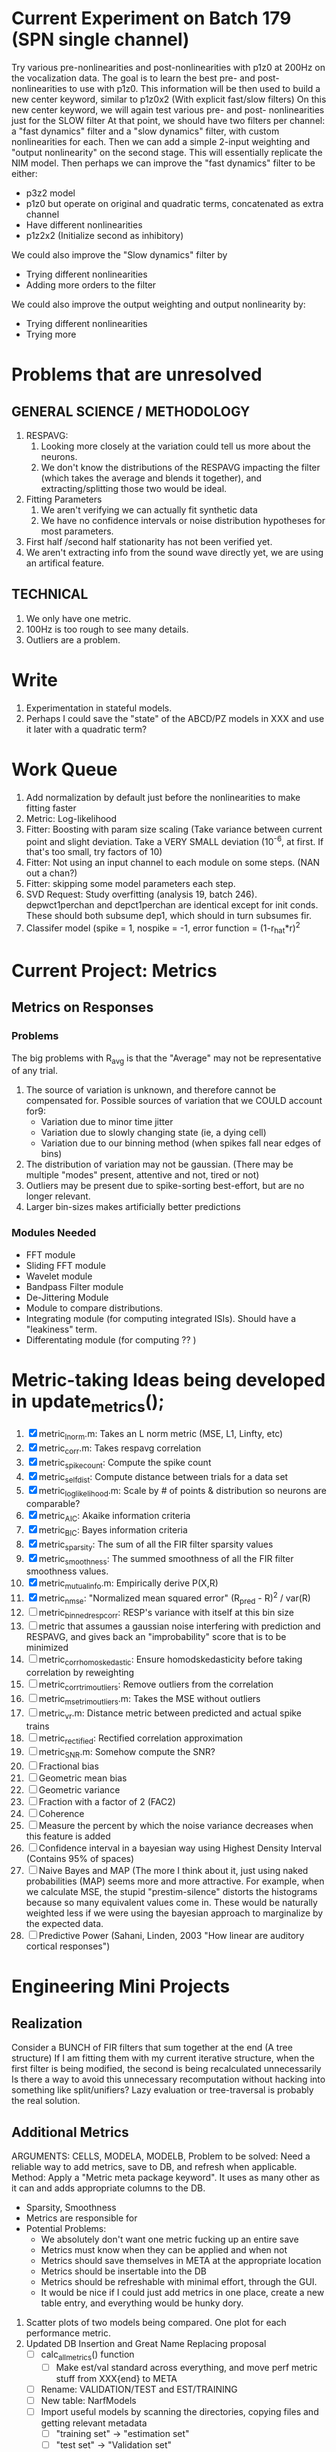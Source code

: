 * Current Experiment on Batch 179 (SPN single channel)  
  Try various pre-nonlinearities and post-nonlinearities with p1z0 at 200Hz on the vocalization data. 
  The goal is to learn the best pre- and post- nonlinearities to use with p1z0. 
  This information will be then used to build a new center keyword, similar to p1z0x2 (With explicit fast/slow filters)
  On this new center keyword, we will again test various pre- and post- nonlinearities just for the SLOW filter
  At that point, we should have two filters per channel: a "fast dynamics" filter and a "slow dynamics" filter, with custom nonlinearities for each.
  Then we can add a simple 2-input weighting and "output nonlinearity" on the second stage. This will essentially replicate the NIM model. 
  Then perhaps we can improve the "fast dynamics" filter to be either:
         + p3z2 model 
         + p1z0 but operate on original and quadratic terms, concatenated as extra channel
         + Have different nonlinearities
         + p1z2x2 (Initialize second as inhibitory)
  We could also	improve the "Slow dynamics" filter by 
         + Trying different nonlinearities
         + Adding more orders to the filter
  We could also improve the output weighting and output nonlinearity by:
         + Trying different nonlinearities
         + Trying more 

* Problems that are unresolved
** GENERAL SCIENCE / METHODOLOGY
  1. RESPAVG:
     1) Looking more closely at the variation could tell us more about the neurons. 
     2) We don't know the distributions of the RESPAVG impacting the filter (which takes the average and blends it together), and extracting/splitting those two would be  ideal.
  2. Fitting Parameters
     1) We aren't verifying we can actually fit synthetic data
     2) We have no confidence intervals or noise distribution hypotheses for most parameters. 
  3. First half /second half stationarity has not been verified yet.
  4. We aren't extracting info from the sound wave directly yet, we are using an artifical feature. 

** TECHNICAL
  1. We only have one metric. 
  2. 100Hz is too rough to see many details. 
  3. Outliers are a problem. 

* Write
  1. Experimentation in stateful models. 
  2. Perhaps I could save the "state" of the ABCD/PZ models in XXX and use it later with a quadratic term?

* Work Queue
  1. Add normalization by default just before the nonlinearities to make fitting faster
  2. Metric: Log-likelihood
  3. Fitter: Boosting with param size scaling (Take variance between current point and slight deviation. Take a VERY SMALL deviation (10^-6, at first. If that's too small, try factors of 10)
  4. Fitter: Not using an input channel to each module on some steps. (NAN out a chan?)
  5. Fitter: skipping some model parameters each step.
  6. SVD Request: Study overfitting (analysis 19, batch 246). 
     depwct1perchan and depct1perchan are identical except for init conds. 
     These should both subsume dep1, which should in turn subsumes fir. 
  7. Classifer model (spike = 1, nospike = -1, error function = (1-r_hat*r)^2

* Current Project: Metrics
** Metrics on Responses
*** Problems
   The big problems with R_avg is that the "Average" may not be representative of any trial. 
   1. The source of variation is unknown, and therefore cannot be compensated for. Possible sources of variation that we COULD account for9:
      - Variation due to minor time jitter 
      - Variation due to slowly changing state (ie, a dying cell)
      - Variation due to our binning method (when spikes fall near edges of bins)
   2. The distribution of variation may not be gaussian. (There may be multiple "modes" present, attentive and not, tired or not) 
   3. Outliers may be present due to spike-sorting best-effort, but are no longer relevant.
   4. Larger bin-sizes makes artificially better predictions

*** Modules Needed
    - FFT module
    - Sliding FFT module
    - Wavelet module
    - Bandpass Filter module
    - De-Jittering Module
    - Module to compare distributions. 
    - Integrating module (for computing integrated ISIs). Should have a "leakiness" term. 
    - Differentating module (for computing ?? )

* Metric-taking Ideas being developed in update_metrics();
  1. [X] metric_lnorm.m: Takes an L norm metric (MSE, L1, Linfty, etc)
  2. [X] metric_corr.m: Takes respavg correlation
  3. [X] metric_spike_count: Compute the spike count
  4. [X] metric_self_dist: Compute distance between trials for a data set
  5. [X] metric_log_likelihood.m: Scale by # of points & distribution so neurons are comparable?
  6. [X] metric_AIC: Akaike information criteria
  7. [X] metric_BIC: Bayes information criteria
  8. [X] metric_sparsity: The sum of all the FIR filter sparsity values
  9. [X] metric_smoothness: The summed smoothness of all the FIR filter smoothness values.
  10. [X] metric_mutual_info.m: Empirically derive P(X,R)
  11. [X] metric_nmse: "Normalized mean squared error" (R_pred - R)^2 / var(R)
  12. [ ] metric_binned_resp_corr: RESP's variance with itself at this bin size
  13. [ ] metric that assumes a gaussian noise interfering with prediction and RESPAVG, and gives back an "improbability" score that is to be minimized
  14. [ ] metric_corr_homoskedastic: Ensure homodskedasticity before taking correlation by reweighting
  15. [ ] metric_corr_trim_outliers: Remove outliers from the correlation
  16. [ ] metric_mse_trim_outliers.m: Takes the MSE without outliers
  17. [ ] metric_vr.m: Distance metric between predicted and actual spike trains
  18. [ ] metric_rectified: Rectified correlation approximation
  19. [ ] metric_SNR.m: Somehow compute the SNR?
  20. [ ] Fractional bias
  21. [ ] Geometric mean bias
  22. [ ] Geometric variance
  23. [ ] Fraction with a factor of 2 (FAC2)
  24. [ ] Coherence
  25. [ ] Measure the percent by which the noise variance decreases when this feature is added
  26. [ ] Confidence interval in a bayesian way using Highest Density Interval (Contains 95% of spaces)
  27. [ ] Naive Bayes and MAP (The more I think about it, just using naked probabilities (MAP) seems more and more attractive. For example, when we calculate MSE, the stupid "prestim-silence" distorts the histograms because so many equivalent values come in. These would be naturally weighted less if we were using the bayesian approach to marginalize by the expected data. 
  28. [ ] Predictive Power (Sahani, Linden, 2003 "How linear are auditory cortical responses")

* Engineering Mini Projects
** Realization
   Consider a BUNCH of FIR filters that sum together at the end (A tree structure)
   If I am fitting them with my current iterative structure, when the first filter is being modified, the second is being recalculated unnecessarily
   Is there a way to avoid this unnecessary recomputation without hacking into something like split/unifiers? 
   Lazy evaluation or tree-traversal is probably the real solution. 

** Additional Metrics
   ARGUMENTS: CELLS, MODELA, MODELB, 
   Problem to be solved: Need a reliable way to add metrics, save to DB, and refresh when applicable. 
   Method: Apply a "Metric meta package keyword". It uses as many other as it can and adds appropriate columns to the DB. 
   - Sparsity, Smoothness
   - Metrics are responsible for 
   - Potential Problems:  
     + We absolutely don't want one metric fucking up an entire save
     + Metrics must know when they can be applied and when not
     + Metrics should save themselves in META at the appropriate location
     + Metrics should be insertable into the DB 
     + Metrics should be refreshable with minimal effort, through the GUI. 
     + It would be nice if I could just add metrics in one place, create a new table entry, and everything would be hunky dory. 
  19. Scatter plots of two models being compared. One plot for each performance metric.
  20. Updated DB Insertion and Great Name Replacing proposal
	  + [ ] calc_all_metrics()  function
          + [ ] Make est/val standard across everything, and move perf metric stuff from XXX{end} to META
	  + [ ] Rename: VALIDATION/TEST and EST/TRAINING 
	  + [ ] New table:  NarfModels
	  + [ ] Import useful models by scanning the directories, copying files and getting relevant metadata
          + [ ] "training set" -> "estimation set"
          + [ ] "test set" -> "Validation set"
          + [ ] NarfResults -> NarfModels table
          + [ ] WHATEVER IS GOING INTO XXX{1} should be given to fit_single_model as well! When I'm not using BAPHY it should still be able to work.
	  + [ ] Name convention of STACK vs stack, XXX vs xxx and the difficulty in understanding which one we are looking at! 
		Lots of hidden assumptions here which are a problem. Plot modules have access to AFTER data, too.
	  + [ ] Dangerous Naming: score_corr is used for optimization, but it looks like a metric!

** 2-Model Comparison HUD
   Problem to be solved: Place to hook on comparison analyses like SVD is doing already. 
  
** Sub-Batch Categorization
   Problem to be solved: Currently there is no way storing a categorization of neurons into groups, saving those groups as sub-batches, and then making a multi-scatterplot metric dashboard to compare them. 
   Goals:

** Fitter Scaling:
   Problem: (See Eternal Problems with Fitters, below)

* Ideas:
  - Check scatter & bar plot accuracy
  - Think about linear wavelets using complex pole/zero systems. 
  - Put git hashtag as the working directory of the memoization
  - Add histograms to nonlinear curves to see where the inputs fall. 
  - Use normalization throughout the model to make it easier to fit. After fitting is done, go back and rescale/remove them except for at the very end. 
  - Try to understand the information content in correlated noise
  - FIR filter with a gain term, so that all FIR coefficients are relative to that. Or even, for ALL of the modules, having a scaling and shifting term like that. 
  - What about NONLINEAR FIR filters? Replace each simple convolution coefficient with a NL function, like quadratic?
  - Go through modules and REMOVE any absolute scaling term, since it can be accomodated by the filter. 
  - Paper on streaming as actually being a result of time varying dynamics
  - Make a plot of stimulus correlation vs response correlation (to show how much is leaking through)
  - Try asymetric sigmoid differential equations
  - Stephen added a Gain term to depression, (depression bank nonorm). But didn't try the depression offset yet.
  - What effects will be modeled and where?
    | delays              | wavelet parameter                        |
    | threshold           | zthresh of input (u)                     |
    | edge sensitivity    | wavelet                                  |
    | sustain sensitivity | wavelet                                  |
    | pitches             | wavelet                                  |
    | harmonics           | multiple wavelets, or 2D wavelet         |
    | depression          | inhibitory state                         |
    | gain                | excitatory state                         |
    | compression         | log of input (u)                         |
    | saturation          | sigmoidal function or underlying diff eq |
  - Quadratics: x_dot = Ax + x^T D x 
    Parameterizations: x_dot = Ax + P_1(x)x + P_2(x)x + ...

* Next Steps:
  1. Still need to fix problems with parameter scaling (0.1 vs 1000) and normalizing by effect variance
  2. Is there a way to weight data points by NOVELTY? We want to discard outliers, but also don't want to weight repetitive signals so strongly that we overfit to the repetitive signals and not the new data.
  3. Mutual Information fits queued up
  4. Add a two-model comparison function which scatter-plots many matrices, does a histogram of collapsed scatter plot along diagonal, and does randomized paired T-test. Maybe log-likelihood ratio too. 
  6. Add a button to LOADSTIMFROMBAPHY that plays the sound or stimulus selected
  7. Write a generalized hook-in for constraints that pack_fittables calls and resets values as they are re-inserted
  8. General purpose scatter + marginals plot (Reuse scatter comparison?)
  9. Check that all the fit_* stuff still works,
  10. Roll fit_splits together
  11. Simple-Delay FIR keyword.
  12. Modelstring bug.
  13. Bisection algorithm for finding BF of a neuron. (Elliptical filters, iteratively)
  14. Make split modules visible/editable from the GUI
  15. A plot of # of free parameters (put in database)
  16. Profile code and look for optimizations that would speed up each iteration
  17. Why does SENL drop to keyboard?
  18. Heatmaps: loadstimfrombaphy, FIR, nonlinearity
  21. Outlier rejection. Exclude worst 1% in MSE calculations? Start at L2, gradually switch to L1 as time goes on? Remove each data point and use fitdist() to estimate it's effect on the noise model probability. Sort these effects. Mark the n% worst data points for plotting as "outliers" and also for removal during MSE or CORR calculations.
  22. Narf Batch categories. 
         - Easier creation of sub-populations through the GUI I prototyped
         - Plots of params for each sub-population. 
         - Exclude crappy data (eliminate crappy behavior performance, then crappy isolation)
  23. Fix Irregularities
	  - Grep around for {1} bugs
	  - Narf analysis bugs out when you click delete and nothing is selected, because underneath something may still be selected.
          - Many functions still use STACK{N}{1} to compute things, which is probably wrong now.   
          - How will LSQ and sparsebayes modules work with a generic META.performance_metric() function?  
          - Not all nonlinearities can accomodate NaNs in their code, especially in stim
          - I think NPNL (or Normalize channels) is having a freak out when the FIR coefs are zero. 
          - fit_sparsebayes.m, fit_lsq.m, and fit_lsqnonlin.m do not respect META.performance_metric()
          - Use keywords and VARARGIN instead of structs or long lists of many arguments
  24. Write a crash course guide on using NARF
  25. Use wavelets instead of FFT when computing coherence...because it would be cool?
  26. See if I can build a clojure JAR file with java 6, put it into matlab, and call clojure methods!

* Eternal Problems with fitters
  - If the FIR filter doesn't get initialized, it outputs all zeros, which messes up many fitting algorithms. 
  - Sparsity applied too early locks in the user into a particular subdomain of solutions (It should be applied towards end?) 
  - Nonlinear parameters require TWO things to change simulatanously, which boosting can't do. 
  - Scaling of parameters means some are much larger than others, which boosting can't do (and effect-normalization had flaws for some reason, such as certain small parameters having ZERO effect on output due to binning problems)
  - It may not be able to fit dep1 so that it is 100% of the time better than FIR
  - We may overfit our data because the stopping criterion is absolute, and all neurons have different noise levels (...higher EST scores don't always translate to VAL scores)
  - We should compare fitters by their EST scores, not their VAL scores
  
* De-jittering Idea?
  - Take a channel
    - Do a spike-triggered stimulus heatmap (STSH)
    - Do the same after passing the channel through various leaky integrators
    - My hope is that one of these will de-jitter the thing enough that we see more structure
    - Find a way to parameterize the de-jittered (STSH) with simple kernel (truncated gaussian, a quadratic in log space, etc?)
  - Goal: Accomodate time-varyingness and start to extract OTHER dimensions from a stimulus. 

* New Experiments:
  1. Gain-changing module ideas: 
     1) An anti-causal FIR filter which determines the "depression/gain" of an input
     2) Leaky integrator model (like Stephen's)
     3) Per pixel integrator
     4) Nonlinear integrator model (try various curves, polynomials, exponentials, etc)
  2. ABCD model:  
     - Per-element compresors
     - Nonlinear functions relating dual variables
     - Thresholded state reset (depression effects)
     - Spiking nonlinearity is shared
     - x_dot = A(x) + B(u)    A:self-resetting spiking and integrated state   B:compressor
     - y = C(x)               C:spiking      
     - Params per "synapse", whose inputs are all the channels
       A: gain max, gain state recovery rate (States: gain state). Can model inhib or excit synapse.
       B: Latency, logfree exponent and weights for each input channels
       C: (optional nonlinearity at some point?)
     - Params per whole cell
       A: parameters for a membrane leakage rate fn (State: membrane voltage)
       B: spike threshold level (perhaps a CDF so stochasticity can exist)
       C: N/A
  4. Advanced FIR Filters
     + Do a FIR filter of the output of a FIR filter to get narrowband AM features
     + Probabilistic FIR filters
        - Given an invertible nonlinearity (such as many of the sigmoids), we should be able to map output values back to the FIR filter
        - This would give each FIR coef its own histogram
        - It would then be fun to see if you can pick N FIR filters (gaussian noise) such that you can cover those histograms with a mixture of gaussians 
	- Per-coefficient probabilistic distributions to replace FIR filters
	- After training, can we get an idea of the STRF variance via reverse correlation?
	   1) Start from RESPAVG signal at end
	   2) Numerically zero-find to estimate the pre-NPNL stimulus, starting from the estimate from the forward pass
	   3) For each filter coeff, push in the reverse-correlated distribution (several thousand points)
	   4) Plot the histograms for each FIR coef as a line plot. 
	- Plotting the error bars on the filter would also be REALLY GOOD 
  5. Non-Parametric Wavelets for feature extraction
	 + Make a spike-triggered average filter bank instead of a gammatone
         + Plot STA distributions of sound intensities at each delay (i.e. make a heatmap)
  6. Non-Parametric activity-scaled auto-correlation to find time-varying response
	 + Idea: Do NPNL-like transform to autocorrelated ISI data (Leaky integrator?)
	 + Idea: Use splitter which works according to time, and sort spikes by ISI times
	    * Take STA/STC of each quartile.
	    * Are they different? If so, we have proof that model is nonstationary.
  7. Meta-Model tricks
     - Define a module which is a weighted combination of other modules
     - Try a meta-compressor, which combines logfree, depfree, etc
  8. Better feature extraction:     
     - Resample/downsample/decimate/convolve/smooth/infer respavg
     - Try more advanced features
         - Spatial location of source (Phase difference or not)
         - Freq (STRF)
         - Freq direction rising/falling (STRF with diagonal band)
         - Pitch (STRF with harmonics)
         - Timbre (STRF with harmonics)
         - Onsets, offturns (STRF)

* Order these books Eventually
  Wavelets (Gilbert Strang)
  Bayesian Data Analysis, Second Edition (Chapman & Hall/CRC Texts in Statistical Science) (Gelman)
  Doing Bayesian Data Analysis: A Tutorial with R and BUGS  (John K. Kruschke)
  Analysis - Steven Lay
  Naive Set Theory - Halmos
  Matrix Analysis for Scientists and Engineers" by Alan Laub (Tensors)
  Generalized Linear Models
  Generalized Additive models
  Bayesian model comparison
  Bayesian neural modeling

* UNSOLVED PROBLEMS
  Modifying a module (adding new fields) breaks compatability with previous versions.

* ----------------------------------------------------------------------------
* DISCARDED/ABANDONED IDEAS
  1. [ ] FN: 'set_module_field' (finds module, sets field, so you can mess with things more easily in scripts)
  2. [ ] Push all existing files into the database
  3. [ ] MODULE INIT: Make a module which has a complex init process
	 1) Creates a spanning filterbank of gammatones
	 2) Trains the FIR filter on that spanning filterbank
	 3) Picks the top N (Usually 1, 2 or 3) filters based on their power
	 4) Crops all other filters
  4. [ ] FIX POTENTIAL SOURCE OF BUGS: Not all files have a META.batch property (for 240 and 242)
  5. [ ] A histogram heat map of model performance for each cell so you can see distribution of model performance (not needed now that I have cumulative dist plotter)
  6. [ ] If empty test set is given for a cellid, what should we do? Hold 1 out cross validation? 
  7. [ ] Fix EM conditioning error and get gmm4 started again (Not sure how to fix!)
  8. [ ] Address question: Does variation in neural fuction in A1 follow a continuum, or are there visible clusters?
  9. [ ] A 2D sparse bayes approach. Make a 2D matrix with constant shape (elliptical, based on local deviation of N nearest points) to make representative gaussians, then flatten to 1D to make basis vectors fed through SB.
  10. [ ] CLEAN: Compare_models needs to sort based on training score if test_score doesn't exist.
  11. [ ] FITTER: Regularized boosting fitter
  12. [ ] FITTER: Automatic Relevancy Determination (ARD) + Automatic Smoothness Determination (ASD)
  13. [ ] FITTER: A stronger shrinkage fitter (Shrink by as much as you want).
  14. [ ] FITTER: Three-step fitter (First FIR, then NL, then both together).
  15. [ ] FITTER: Multi-step sparseness fitters (Fit, sparseify, fit, sparsify, etc). Waste of time
  16. [ ] MODULE: Make a faster IIR filter with asymmetric response properties 
  17. [ ] Make logging work for the GUI by including the log space in narf_modelpane?
  18. [ ] IRRITATION: Why doesn't 'nonlinearity' module default to a sigmoid with reasonable parameters?
  19. [ ] IRRITATION: Why isn't there progress in the GUI when fitting?
  20. [ ] IRRITATION: Why isn't there an 'undo' function?
  21. [ ] IRRITATION: Why can't I edit a module type in the middle of the stack via the GUI?
  22. [ ] Right now, you can only instantiate a single GUI at a time. Could this be avoided and the design made more general?	  
	  To do this, instead of a _global_ STACK and XXX, they would be closed-over by the GUI object.
	  Then, there would need to be a 'update-gui' function which can use those closed over variables.
	  That fn could be called whenever you want to programmatically update it. 	  	  	 
  23. [ ] Make gui plot functions response have two dropdowns to pick out colorbar thresholds for easier visualization?
  24. [ ] Make it so baphy can be run _twice_, so that raw_stim_fs can be two different values (load envelope and wav data simultaneously)
  25. [ ] MODULE: Add a filter that processess phase information from a stimulus, not just the magnitude
  26. [ ] Write a function which swaps out the STACK into the BACKGROUND so you can 'hold' a model as a reference and play around with other settings, and see the results graphically by switching back and forth.
  27. [ ] Try adding informative color to histograms and scatter plots
  28. [ ] Try improving contrast of various intensity plots
  29. [ ] Put a Button on the performance metric that launches an external figure if more plot space is needed.
  30. [ ] Add a GUI button to load_stim_from_baphy to play the stimulus as a sound
  31. [ ] FITTER: Crop N% out fitter:
	    1) quickfits FIR
	    2) then quickfits NL
	    3) measures distance from NL line, marks the N worst points
	    4) Looks them up by original indexes (before the sort and row averaging)
	    5) Inverts nonlinearity numerically to find input
	    6) Deconvolves FIR to find the spike that was bad
	    7) Deletes that bad spike from the data
	    8) Starts again with a shrinkage fitter that fits both together
  32. [ ] Expressing NL smoothness regularizer as a matrix
	    A Tikhonov matrix for regression: 
	    diagonals are variance of each coef.
	    2nd diagonals would add some correlation from one FIR coef to the next (smoothness?).
  33. [ ] Sparsity check:
	   For each model,
              for 1:num coefs
               Prune the least important coef
		plot performance
              Make a plot of the #coefs vs performance
  34. [ ] A check of NL homoskedasticity (How much is the variance changing along the abscissa)	     
  35. [ ] FITTER: SWARM. Hybrid fit routine which takes the top N% of models, scales all FIR powers to be the same, then shrinks them.
  36. [ ] Get a histogram of the error of the NL. (Is it Gaussian or something else?)
  37. [ ] Have a display of the Pareto front (Dominating models with better r^2 or whatever)
  38. [ ] FN: Searches for unattached model and image files and deletes them
  39. [ ] Models need associated 'summarize' methods in META
	  Why: Need to extract comparable info despite STACK positional differences in model structure.
	  Why: Need a general interface to plot model summaries for wildly different models
	  Difficulty: Auto-generated models will need some intelligence as to how to generate summarize methods for themselves
  40. [ ] DB Bug Catcher which verifies that every model file in /auto/data/code is in the DB, and correct
	  Why: Somebody could easily put the DB and filesystem out of sync.
	  Why: image files could get deleted
	  Why: DB table could get corrupted
	  Why: Also, we need to periodically re-run the analysis/batch_240.m type scripts to make sure they are all generated and current
  41. [ ] Put a line in fit_single_model that pulls the latest GIT code before fitting?
  42. Fit combo: revcorr->boost (what we do now)
  43. Fit combo: revcorr->boost->sparsify->boost   (Force sparsity and re-boost)
  44. Fit combo: prior->boost
  45. Fit combo: revcorr->boost_with_increasing_sparsity_penalty
  46. Fit combo: revcorr->boost_with_decreasing_sparsity_penalty
  47. Fit combo: zero->boost 
  48. Fit combo: Fit at 100hz, then use that to init a fit at 200Hz, then again at 400Hz.
  49. Replace my nargin checks with "if ~exist('BLAH','var'),"
  50. sf=sf{1}; should be eliminated IN EVERY SINGLE FILE! 
  51. [ ] FIR filter needs an 'ACTIVE FIR COEFS' plot which only displays paramsets matching selected
  52. [ ] IRRITATION: Why can't I resize windows?
  53. Stephen will do the init condition for FIRN coefs split into two filters of positive/negative coefs only    
  54. Write a termination condition that ends when "delta = 10^-5 * max-delta-found-so-far" for boosting
  55. Why an FPGA would kick ass for this stuff(You could try all 300 coefficient boosting steps simultaneously, this is an embarassingly parallel problem)
  56. Crazyboost
      How's this for a fitter?
      Boosting works well, and tries every possible step before taking a new one.
      That's good and deterministic, but maybe we could speed things up by randomly sorting the steps (so as not to be biased towards early values)
      Then just take a step _any_ time it improves the score
      It would take many more steps each iteration.
      No guarantee it would converge, but maybe we could do it just to get started more quickly
  57. Can Jackknifes be stored in the same model file? (No, this should not be done.)
  58. SAFETY VERIFICATION PROGRAM:
    + Create a test/ directory with many test functions in it
      Each test function:
      - creates a default XXX{1}
      - Puts a single module on the stack
      - Recomputes XXX(1)
      - Checks output vs predetermined values
    + Check that all modules work independently as expected
    + Checks that DB and modelfiles still sync up
  59. Rewrite JOBS system
      + Put a "Complete?" 
      + Any number of PCs query the DB, try to get 'incomplete' flagged models. DB is atomic, handles conflicts and negates need for server.
      + They compute those models, then return values.
      + If desired, a local 'manager' on each PC can watch processes, handle timeouts, etc
      + Negates need for SSH credentials everywhere, too.
  60. Improve BAPHY Interface
      - Right now BAPHY has a complicated interface for a simple thing:
      - All we really want is the stimulus and response(s)
      - Selecting data ourselves, jackknifing it, hacking it out, etc are messy since half of it is done in Baphy and half in NARF
** Make Fitters understand how to work on each paramset separately?
   - I wish we could, but this is impossible. Right now, there is a subtle problem when we use a splitter on the FIR filter:
   - Boosting slows down 5x. We have 5x24 = 120 parameters per boost step. 
   - Fitting in one split regime is subtely interacting with fitting in another. Early stopping worsens this effect.
   - However, this cannot be done. Perhaps we are trying to fit a nonlinearity across all models; we cannot fit each separately. 
** Try this:
   http://www.mathworks.com/matlabcentral/fileexchange/27662-evolve-top-and-bottom-envelopes-for-time-signals-i-e
   Should also query the database to see if a job is queued already, and list a Q
   Add intelligence to boostperfile that
   DOES split the normalization
   DOES split any module that is not a performance metric or a loader
   Put a breakpoint in boostperfile, check that the predictions are fine, then let the merge occur, then check the predictions again
  5. [ ] Repair Narf Browser
	 - [ ] Antialiasing problem when saving images
	 - [ ] AND/OR/NOT query token filter, or 'In position 3' filter
	 - [ ] Arbitrary keyword substring stuff
         - [ ] The total number of spikes in each behavior respfile should be displayed?
  10. [ ] Add new functionality to the do_scatter_plot method
	  - [ ] Instead of plotting a scatter plot as points, use a fine-grid HEAT MAP
		Use grayish/blackish 
  4. [ ] Manual verification of per-file splits.
	 - [ ] If I manually train 5 models on each thing, then recombine them, do I get the same results?
	 - [ ] Is correlation being calculated properly?
	 - [ ] If we NAN out the respfiles instead of removing them completely, does that avoid the normalization bug problem?
         - [ ] Are we splitting and unifying on the files trained upon?
         - [ ] Is the training R^2 usually higher than the test?
         - [ ] Does MSES have an effect?
         - [ ] Normalization is done across files or not?
Didn't work well: test/train scatter plot with dot coloring by cellid or model type
  9. [ ] FITTER (containing a list of available fitters?)
  - Pack and unpack accept optional arguments to pack only a particular number
    - Requires changing interface to fit algorithms?
  - Provide a "Coefficient mask" that fits only certain params?
  - [ ] What are the error bounds on all of our filters and predictions? Without error bounds, we are not doing science. 
  4. [ ] XXX, META (Modelinfo?), STACK
	 - [ ] Run "Plot_sparsity" scripts at end and remove all but the top N coefficients 
  5. [ ] DC offset of the RESPAVG helps? 
	 - [ ] Script to parametrize FIR filters 
          - Aha! If I wrote a FASTFILTER closed-over function, and provided it with a way to update its closed-over vector in response to a boost step, I could use the same code for both fast FIR filtering and NPFNL? No, wait, that wouldn't work...the stimulus changes EVERY single time.
  1. [ ] Extract the ending conditions of many fitters and try to improve initial conditions of the compressors and output nonlinearities
     - For each population grouping, scatter/histogram of extracted parameters 
       - Less variance makes us more certain of cell's categorization
       - Compare inter-category variance vs population variance
  3. Improve smoothed nonlinearity plots with a kernel smooth instead of binning
         - [ ] Boosting Variant: variable step size boosting
         - [ ] Boosting variant: Cheat and stop whenever the validation set error goes up.
         - [ ] Boosting variant: terminate when last N times the 10% held out data error has gone up 
         - Is there a way to speed up NPNL? Unique is DOG SLOW because it sorts.
         - Write a FIR speed booster, which uses N vectors (one per FIR coef, which re a product with the stimulus). Each boost step, only 1 coef need be updated.
  7. [ ] Estimating Time-Varying State
	 + What if we use RESPAVG to compute the depression state, and fit the depression amounts to that?
  14. [ ] Test out making layered exponentials (exp of an exp of an exp, etc)
 GMM without slow EM step.  For each point, take K nearest neighbors. Compute 2D gaussian for that point.  Flatten that 2D gaussian and push into SENL's 1D input
      -  MSECHEAT algorithm: Tries several different sparsity values in sequence, then picks the best one based on TEST SET data
  10. [ ] Try to remove systemic bias of input by having a positive and a negative input? How did that work in the triggered correlation thing?
         - Vowels, Consonants 
* LOW PRIORITY CLEANUP
  1. [ ] Grep for TODO's, FIXME's, etc in existing files and add them to this list
  2. [ ] Plot a SINGLE paramset's SINGLE high-bandwidth channel as a spectrogram
  3. [ ] Replace all the 'true' and 'false' arguments with textual flags and varargin that are more descriptive
  4. [ ] It's not quite right to have the 'replot' command be part of the the 'plot_popup fn callback'. Needs to be re-thought
  5. [ ] Can functions in the keywords directory be set so the 'current folder path' is NOT accidentally giving access to other keyword directory functions?
  6. [ ] Add error handling (catch/throw) around EVERY CALL to a user defined function, trigger popup?
  7. [ ] MODULE: Build a non-cheating model which extracts envelopes directly from the WAV files using an elliptic or gammatone prefilter
  8. [ ] MODULE: Add a module which can pick out a particular dimension from a vector and give it a name as a signal
  10. [ ] MODULE: Standardized single/multi channel gammatone filter
  11. [ ] MODULE: Standardized single/multi channel elliptic filter 
  12. [ ] FN: Cover an input space logarithmically with filters
  4. Parameterize and interpret. (or punt and say per-cell intepretability is irrelevant; relative performance across a population is all that matters for determining model importance? )
do?
  - Try qboost->boostirel->qfmin->qlsq->qboost->qlsq->qboost->qlsq->qboost (on the theory that that last qboost helps avoid local minima)
  6. Could we get a data set with a very high number of reps?
  7. SSH tunnel, neuropredict, inferring I from V or vice versa
    1) Function: est_set_as_vector(), est_set_as_matrix()
  - Keeping parameterizations near -5 to +5ish
  - Ask stephen for a better metric than the trial-to-trial correlation become EXTREMELY low with small bin sizes?
     - Ideally, projecting responses backward to find the filter nonlinearity in a NPNL style would be sweet
  16. Boost algorithmic improvements. Comparison of Boost algorithms efficiency Per step, over time. 
  - Keep "dead jobs" thing near zero  
- Improve siglog curvature initial further by setting it to 1/variance?
  1. Add Debug mode flag in META, plot function hooks, so I can watch fits go. Test on my best results for today. 
  3. Relative stopping criteria are possibly not being properly re-initialized during iterative fits.
  13. Mixfit variations explored more.
  21. Better initial conditions.
  12. Queue up a few different smooth_respavg kernels at 200Hz  
** Using 2D gaussians to parametrize an STRF
  % Ivar thinks: I should pick out a large collection of 2D gaussians
  %  centered at representative points. This would be a like non averaging
  %  FIR filter... 4 points per gaussian: mu_x, mu_y, sigma_x, sigma_y
  % 
  % A fast way of computing this is to simply pick mu_x and mu_y as each
  % point. This takes N calculations. I then estimate different values of
  % sigma_x, sigma_y, based on the M nearest neighbors. Finally, in step
  % three, maybe I float the parameters and allow the overall probability 
  % to be optimized using boosting or something? 
